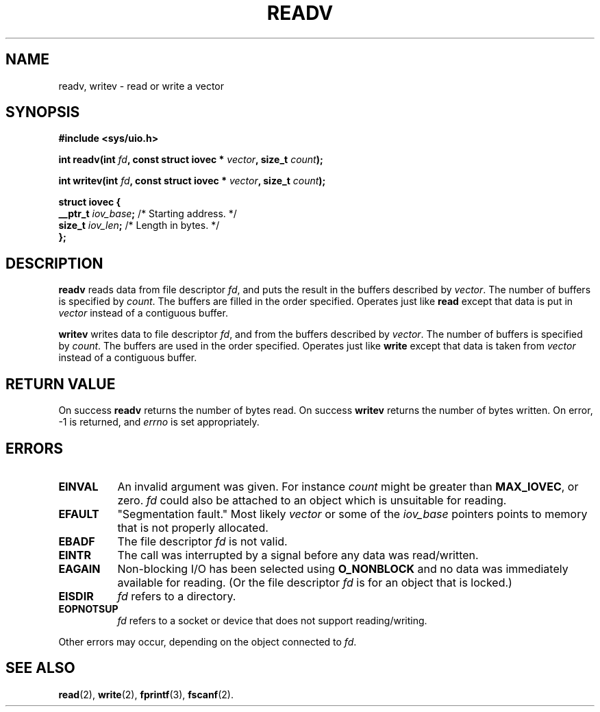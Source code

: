 .\" Hey Emacs! This file is -*- nroff -*- source.
.\"
.\" Copyright (c) 1996 Tom Bjorkholm <tomb@mydata.se>
.\"
.\" This is free documentation; you can redistribute it and/or
.\" modify it under the terms of the GNU General Public License as
.\" published by the Free Software Foundation; either version 2 of
.\" the License, or (at your option) any later version.
.\"
.\" The GNU General Public License's references to "object code"
.\" and "executables" are to be interpreted as the output of any
.\" document formatting or typesetting system, including
.\" intermediate and printed output.
.\"
.\" This manual is distributed in the hope that it will be useful,
.\" but WITHOUT ANY WARRANTY; without even the implied warranty of
.\" MERCHANTABILITY or FITNESS FOR A PARTICULAR PURPOSE.  See the
.\" GNU General Public License for more details.
.\"
.\" You should have received a copy of the GNU General Public
.\" License along with this manual; if not, write to the Free
.\" Software Foundation, Inc., 675 Mass Ave, Cambridge, MA 02139,
.\" USA.
.\"
.\" 1996-04-12 Tom Bjorkholm <tomb@mydata.se>
.\"            First version written
.\"
.TH READV 2 "1996-04-12" "Linux 1.3.86" "Linux Programmer's Manual"
.SH NAME
readv, writev \- read or write a vector
.SH SYNOPSIS
.B #include <sys/uio.h>
.sp
.BI "int readv(int " fd ", const struct iovec * " vector ", size_t " count );
.sp
.BI "int writev(int " fd ", const struct iovec * " vector ", size_t " count );
.sp
.B
\fBstruct iovec {\fR
.br
  \fB__ptr_t \fIiov_base\fB;\fR /* Starting address.  */
.br  
  \fBsize_t \fIiov_len\fB;\fR /* Length in bytes.  */
.br
\fB};\fR
.fi
.SH DESCRIPTION
\fBreadv\fR reads data from file descriptor \fIfd\fR, and puts the result 
in the buffers described by \fIvector\fR. The number of buffers is
specified by \fIcount\fR. The buffers are filled in the order specified.
Operates just like \fBread\fR except that data is put in \fIvector\fR
instead of a contiguous buffer.

\fBwritev\fR writes data to file descriptor \fIfd\fR, and from  
the buffers described by \fIvector\fR. The number of buffers is
specified by \fIcount\fR. The buffers are used in the order specified.
Operates just like \fBwrite\fR except that data is taken from \fIvector\fR
instead of a contiguous buffer.

.SH RETURN VALUE
On success \fBreadv\fR returns the number of bytes read.
On success \fBwritev\fR returns the number of bytes written.
On error, \-1 is returned, and \fIerrno\fR is set appropriately.

.SH ERRORS
.TP 0.8i
.B EINVAL
An invalid argument was given. For instance \fIcount\fR might be 
greater than \fBMAX_IOVEC\fR, or zero.  \fIfd\fR could also be attached 
to an object  which  is  unsuitable for reading.
.TP
.B EFAULT
"Segmentation fault." Most likely \fIvector\fR or some of the 
\fIiov_base\fR pointers points to memory that is not properly allocated.
.TP
.B EBADF
The file descriptor \fIfd\fR is not valid.
.TP
.B EINTR
The call was interrupted by a signal before any data was read/written.
.TP
.B EAGAIN
Non-blocking I/O has been selected using 
\fBO_NONBLOCK\fR and no data was immediately available for reading.
(Or the file descriptor \fIfd\fR is for an object that is locked.)
.TP
.B EISDIR
\fIfd\fR refers to a directory.
.TP
.B EOPNOTSUP
\fIfd\fR refers to a socket or device that does not support reading/writing.
.PP
Other errors may occur, depending on the object connected to \fIfd\fR.
.SH SEE ALSO
.BR read (2),
.BR write (2),
.BR fprintf (3),
.BR fscanf (2).
